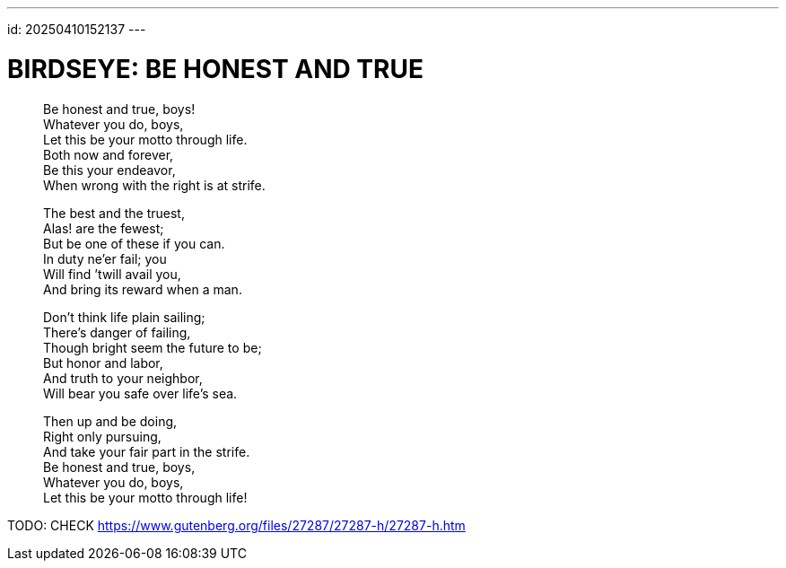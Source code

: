 ---
id: 20250410152137
---

# BIRDSEYE: BE HONEST AND TRUE
:showtitle:
:hardbreaks:

> Be honest and true, boys!
> Whatever you do, boys,
> Let this be your motto through life.
> Both now and forever,
> Be this your endeavor,
> When wrong with the right is at strife.
>
> The best and the truest,
> Alas! are the fewest;
> But be one of these if you can.
> In duty ne’er fail; you
> Will find ’twill avail you,
> And bring its reward when a man.
>
> Don’t think life plain sailing;
> There’s danger of failing,
> Though bright seem the future to be;
> But honor and labor,
> And truth to your neighbor,
> Will bear you safe over life’s sea.
>
> Then up and be doing,
> Right only pursuing,
> And take your fair part in the strife.
> Be honest and true, boys,
> Whatever you do, boys,
> Let this be your motto through life!

TODO: CHECK https://www.gutenberg.org/files/27287/27287-h/27287-h.htm